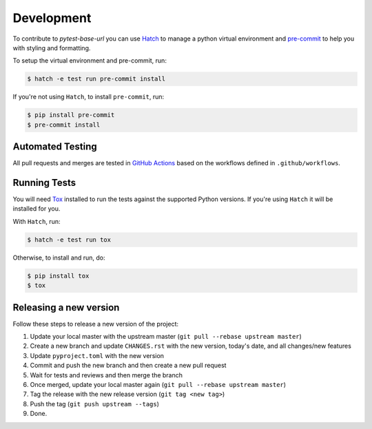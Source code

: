Development
===========

To contribute to `pytest-base-url` you can use `Hatch <https://hatch.pypa.io/latest/>`_ to manage
a python virtual environment and `pre-commit <https://pre-commit.com/>`_ to help you with
styling and formatting.

To setup the virtual environment and pre-commit, run:

.. code-block:: bash

  $ hatch -e test run pre-commit install

If you're not using ``Hatch``, to install ``pre-commit``, run:

.. code-block:: bash

  $ pip install pre-commit
  $ pre-commit install


Automated Testing
-----------------

All pull requests and merges are tested in `GitHub Actions <https://docs.github.com/en/actions>`_
based on the workflows defined in ``.github/workflows``.

Running Tests
-------------

You will need `Tox <https://tox.wiki/en/latest/>`_ installed to run the tests
against the supported Python versions. If you're using ``Hatch`` it will be
installed for you.

With ``Hatch``, run:

.. code-block:: bash

  $ hatch -e test run tox

Otherwise, to install and run, do:

.. code-block:: bash

  $ pip install tox
  $ tox

Releasing a new version
-----------------------

Follow these steps to release a new version of the project:

#. Update your local master with the upstream master (``git pull --rebase upstream master``)
#. Create a new branch and update ``CHANGES.rst`` with the new version, today's date, and all changes/new features
#. Update ``pyproject.toml`` with the new version
#. Commit and push the new branch and then create a new pull request
#. Wait for tests and reviews and then merge the branch
#. Once merged, update your local master again (``git pull --rebase upstream master``)
#. Tag the release with the new release version (``git tag <new tag>``)
#. Push the tag (``git push upstream --tags``)
#. Done.
